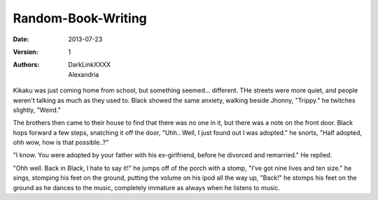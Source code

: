 Random-Book-Writing
===================

:Date: 2013-07-23
:Version: 1
:Authors: - DarkLinkXXXX
          - Alexandria

Kikaku was just coming home from school, but something seemed... different. THe streets were more quiet, and people weren't talking as much as they used to.
Black showed the same anxiety, walking beside Jhonny, "Trippy." he twitches slightly, "Weird."

The brothers then came to their house to find that there was no one in it, but there was a note on the front door.
Black hops forward a few steps, snatching it off the door, "Uhh.. Well, I just found out I was adopted." he snorts, "Half adopted, ohh wow, how is that possible..?"

"I know. You were adopted by your father with his ex-girlfriend, before he divorced and remarried." He replied.

"Ohh well. Back in Black, I hate to say it!" he jumps off of the porch with a stomp, "I've got nine lives and ten size." he sings, stomping his feet on the ground, putting the volume on his ipod all the way up, "Back!" he stomps his feet on the ground as he dances to the music, completely immature as always when he listens to music.
